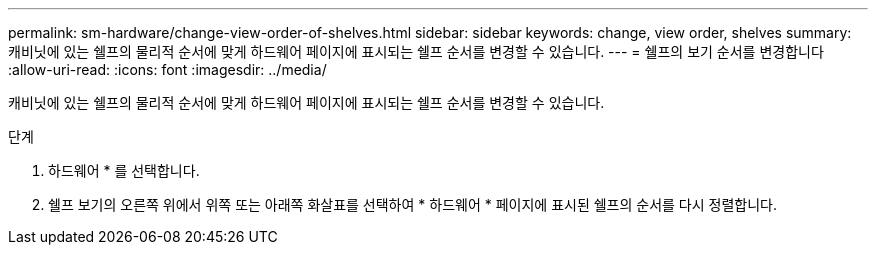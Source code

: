 ---
permalink: sm-hardware/change-view-order-of-shelves.html 
sidebar: sidebar 
keywords: change, view order, shelves 
summary: 캐비닛에 있는 쉘프의 물리적 순서에 맞게 하드웨어 페이지에 표시되는 쉘프 순서를 변경할 수 있습니다. 
---
= 쉘프의 보기 순서를 변경합니다
:allow-uri-read: 
:icons: font
:imagesdir: ../media/


[role="lead"]
캐비닛에 있는 쉘프의 물리적 순서에 맞게 하드웨어 페이지에 표시되는 쉘프 순서를 변경할 수 있습니다.

.단계
. 하드웨어 * 를 선택합니다.
. 쉘프 보기의 오른쪽 위에서 위쪽 또는 아래쪽 화살표를 선택하여 * 하드웨어 * 페이지에 표시된 쉘프의 순서를 다시 정렬합니다.

